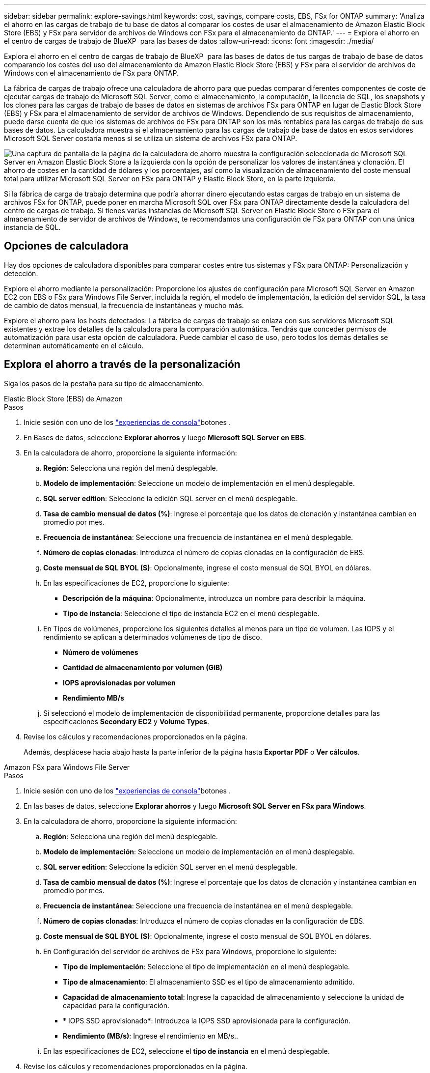---
sidebar: sidebar 
permalink: explore-savings.html 
keywords: cost, savings, compare costs, EBS, FSx for ONTAP 
summary: 'Analiza el ahorro en las cargas de trabajo de tu base de datos al comparar los costes de usar el almacenamiento de Amazon Elastic Block Store (EBS) y FSx para servidor de archivos de Windows con FSx para el almacenamiento de ONTAP.' 
---
= Explora el ahorro en el centro de cargas de trabajo de BlueXP  para las bases de datos
:allow-uri-read: 
:icons: font
:imagesdir: ./media/


[role="lead"]
Explora el ahorro en el centro de cargas de trabajo de BlueXP  para las bases de datos de tus cargas de trabajo de base de datos comparando los costes del uso del almacenamiento de Amazon Elastic Block Store (EBS) y FSx para el servidor de archivos de Windows con el almacenamiento de FSx para ONTAP.

La fábrica de cargas de trabajo ofrece una calculadora de ahorro para que puedas comparar diferentes componentes de coste de ejecutar cargas de trabajo de Microsoft SQL Server, como el almacenamiento, la computación, la licencia de SQL, los snapshots y los clones para las cargas de trabajo de bases de datos en sistemas de archivos FSx para ONTAP en lugar de Elastic Block Store (EBS) y FSx para el almacenamiento de servidor de archivos de Windows. Dependiendo de sus requisitos de almacenamiento, puede darse cuenta de que los sistemas de archivos de FSx para ONTAP son los más rentables para las cargas de trabajo de sus bases de datos. La calculadora muestra si el almacenamiento para las cargas de trabajo de base de datos en estos servidores Microsoft SQL Server costaría menos si se utiliza un sistema de archivos FSx para ONTAP.

image:screenshot-ebs-savings-calculator.png["Una captura de pantalla de la página de la calculadora de ahorro muestra la configuración seleccionada de Microsoft SQL Server en Amazon Elastic Block Store a la izquierda con la opción de personalizar los valores de instantánea y clonación. El ahorro de costes en la cantidad de dólares y los porcentajes, así como la visualización de almacenamiento del coste mensual total para utilizar Microsoft SQL Server on FSx para ONTAP y Elastic Block Store, en la parte izquierda."]

Si la fábrica de carga de trabajo determina que podría ahorrar dinero ejecutando estas cargas de trabajo en un sistema de archivos FSx for ONTAP, puede poner en marcha Microsoft SQL over FSx para ONTAP directamente desde la calculadora del centro de cargas de trabajo. Si tienes varias instancias de Microsoft SQL Server en Elastic Block Store o FSx para el almacenamiento de servidor de archivos de Windows, te recomendamos una configuración de FSx para ONTAP con una única instancia de SQL.



== Opciones de calculadora

Hay dos opciones de calculadora disponibles para comparar costes entre tus sistemas y FSx para ONTAP: Personalización y detección.

Explore el ahorro mediante la personalización: Proporcione los ajustes de configuración para Microsoft SQL Server en Amazon EC2 con EBS o FSx para Windows File Server, incluida la región, el modelo de implementación, la edición del servidor SQL, la tasa de cambio de datos mensual, la frecuencia de instantáneas y mucho más.

Explore el ahorro para los hosts detectados: La fábrica de cargas de trabajo se enlaza con sus servidores Microsoft SQL existentes y extrae los detalles de la calculadora para la comparación automática. Tendrás que conceder permisos de automatización para usar esta opción de calculadora. Puede cambiar el caso de uso, pero todos los demás detalles se determinan automáticamente en el cálculo.



== Explora el ahorro a través de la personalización

Siga los pasos de la pestaña para su tipo de almacenamiento.

[role="tabbed-block"]
====
.Elastic Block Store (EBS) de Amazon
--
.Pasos
. Inicie sesión con uno de los link:https://docs.netapp.com/us-en/workload-setup-admin/console-experiences.html["experiencias de consola"^]botones .
. En Bases de datos, seleccione *Explorar ahorros* y luego *Microsoft SQL Server en EBS*.
. En la calculadora de ahorro, proporcione la siguiente información:
+
.. *Región*: Selecciona una región del menú desplegable.
.. *Modelo de implementación*: Seleccione un modelo de implementación en el menú desplegable.
.. *SQL server edition*: Seleccione la edición SQL server en el menú desplegable.
.. *Tasa de cambio mensual de datos (%)*: Ingrese el porcentaje que los datos de clonación y instantánea cambian en promedio por mes.
.. *Frecuencia de instantánea*: Seleccione una frecuencia de instantánea en el menú desplegable.
.. *Número de copias clonadas*: Introduzca el número de copias clonadas en la configuración de EBS.
.. *Coste mensual de SQL BYOL ($)*: Opcionalmente, ingrese el costo mensual de SQL BYOL en dólares.
.. En las especificaciones de EC2, proporcione lo siguiente:
+
*** *Descripción de la máquina*: Opcionalmente, introduzca un nombre para describir la máquina.
*** *Tipo de instancia*: Seleccione el tipo de instancia EC2 en el menú desplegable.


.. En Tipos de volúmenes, proporcione los siguientes detalles al menos para un tipo de volumen. Las IOPS y el rendimiento se aplican a determinados volúmenes de tipo de disco.
+
*** *Número de volúmenes*
*** *Cantidad de almacenamiento por volumen (GiB)*
*** *IOPS aprovisionadas por volumen*
*** *Rendimiento MB/s*


.. Si seleccionó el modelo de implementación de disponibilidad permanente, proporcione detalles para las especificaciones *Secondary EC2* y *Volume Types*.


. Revise los cálculos y recomendaciones proporcionados en la página.
+
Además, desplácese hacia abajo hasta la parte inferior de la página hasta *Exportar PDF* o *Ver cálculos*.



--
.Amazon FSx para Windows File Server
--
.Pasos
. Inicie sesión con uno de los link:https://docs.netapp.com/us-en/workload-setup-admin/console-experiences.html["experiencias de consola"^]botones .
. En las bases de datos, seleccione *Explorar ahorros* y luego *Microsoft SQL Server en FSx para Windows*.
. En la calculadora de ahorro, proporcione la siguiente información:
+
.. *Región*: Selecciona una región del menú desplegable.
.. *Modelo de implementación*: Seleccione un modelo de implementación en el menú desplegable.
.. *SQL server edition*: Seleccione la edición SQL server en el menú desplegable.
.. *Tasa de cambio mensual de datos (%)*: Ingrese el porcentaje que los datos de clonación y instantánea cambian en promedio por mes.
.. *Frecuencia de instantánea*: Seleccione una frecuencia de instantánea en el menú desplegable.
.. *Número de copias clonadas*: Introduzca el número de copias clonadas en la configuración de EBS.
.. *Coste mensual de SQL BYOL ($)*: Opcionalmente, ingrese el costo mensual de SQL BYOL en dólares.
.. En Configuración del servidor de archivos de FSx para Windows, proporcione lo siguiente:
+
*** *Tipo de implementación*: Seleccione el tipo de implementación en el menú desplegable.
*** *Tipo de almacenamiento*: El almacenamiento SSD es el tipo de almacenamiento admitido.
*** *Capacidad de almacenamiento total*: Ingrese la capacidad de almacenamiento y seleccione la unidad de capacidad para la configuración.
*** * IOPS SSD aprovisionado*: Introduzca la IOPS SSD aprovisionada para la configuración.
*** *Rendimiento (MB/s)*: Ingrese el rendimiento en MB/s..


.. En las especificaciones de EC2, seleccione el *tipo de instancia* en el menú desplegable.


. Revise los cálculos y recomendaciones proporcionados en la página.
+
Además, desplácese hacia abajo hasta la parte inferior de la página hasta *Exportar PDF* o *Ver cálculos*.



--
====


== Explora el ahorro para los hosts detectados

La fábrica de cargas de trabajo introduce las características de host de Elastic Block Store y FSx para el servidor de archivos de Windows detectadas para que pueda explorar el ahorro automáticamente.

.Antes de empezar
Complete los siguientes requisitos previos antes de comenzar:

* Asegúrate de que link:https://docs.netapp.com/us-en/workload-setup-admin/add-credentials.html["otorgar permisos _automatic_"^] en tu cuenta de AWS detectas los sistemas Elastic Block Store (EBS) y FSx para Windows en tu inventario de bases de datos.
* Detecta hosts en almacenamiento de EBS y FSx para Windows en tu inventario de bases de datos. link:detect-host.html["Descubra cómo detectar hosts"].


Siga los pasos de la pestaña para su tipo de almacenamiento.

[role="tabbed-block"]
====
.Elastic Block Store (EBS) de Amazon
--
.Pasos
. Inicie sesión con uno de los link:https://docs.netapp.com/us-en/workload-setup-admin/console-experiences.html["experiencias de consola"^]botones .
. En el mosaico Bases de datos, seleccione *Explorar ahorros* y luego *Microsoft SQL Server en FSx para Windows* en el menú desplegable.
+
Si la fábrica de cargas de trabajo detecta hosts EBS, se le redirigirá a la pestaña Explorar ahorro. Si la fábrica de cargas de trabajo no detecta hosts EBS, se le redirigirá a la calculadora a <<Explora el ahorro a través de la personalización,explora el ahorro a través de la personalización>>.

. En la pestaña Explorar ahorros, haga clic en *Explorar ahorros* del servidor de base de datos usando el almacenamiento de EBS.
. De forma opcional, en la calculadora de ahorro proporciona los siguientes detalles sobre los clones y las copias Snapshot en el almacenamiento de EBS para obtener una estimación más precisa del ahorro de costes.
+
.. *Frecuencia de instantánea*: Seleccione una frecuencia de instantánea en el menú desplegable.
.. *Clonar frecuencia de actualización*: Seleccione la frecuencia con la que los clones refrescan desde el menú desplegable.
.. *Número de copias clonadas*: Introduzca el número de copias clonadas en la configuración de EBS.
.. *Tasa de cambio mensual*: Ingrese el porcentaje que los datos de clonación y instantánea cambian en promedio por mes.


. Revise los cálculos y recomendaciones proporcionados en la página.
+
Además, desplácese hacia abajo hasta la parte inferior de la página hasta *Exportar PDF* o *Ver cálculos*.



--
.Amazon FSx para Windows File Server
--
.Pasos
. Inicie sesión con uno de los link:https://docs.netapp.com/us-en/workload-setup-admin/console-experiences.html["experiencias de consola"^]botones .
. En el mosaico Bases de datos, seleccione *Explorar ahorros* y luego *Microsoft SQL Server en FSx para Windows* en el menú desplegable.
+
Si la fábrica de cargas de trabajo detecta hosts FSx para Windows, se te redirigirá a la pestaña Explorar ahorro. Si la fábrica de cargas de trabajo no detecta FSX para hosts de Windows, se le redirigirá a la calculadora a <<Explora el ahorro a través de la personalización,explora el ahorro a través de la personalización>>.

. En la pestaña Explorar ahorros, haga clic en *Explorar ahorros* del servidor de bases de datos usando FSx para el almacenamiento del servidor de archivos de Windows.
. En la calculadora de ahorro, opcionalmente, proporciona los siguientes detalles sobre los clones (copias en la sombra) y las copias Snapshot en el almacenamiento de FSx para Windows para obtener una estimación más precisa del ahorro en costes.
+
.. *Frecuencia de instantánea*: Seleccione una frecuencia de instantánea en el menú desplegable.
+
Si se detectan las copias de sombra de FSX para Windows, el valor predeterminado es *daily*. Si no se detectan copias de sombra, el valor predeterminado es *Sin frecuencia de instantánea*.

.. *Clonar frecuencia de actualización*: Seleccione la frecuencia con la que los clones refrescan desde el menú desplegable.
.. *Número de copias clonadas*: Introduce el número de copias clonadas en la configuración de FSX para Windows.
.. *Tasa de cambio mensual*: Ingrese el porcentaje que los datos de clonación y instantánea cambian en promedio por mes.


. Revise los cálculos y recomendaciones proporcionados en la página.
+
Además, desplácese hacia abajo hasta la parte inferior de la página hasta *Exportar PDF* o *Ver cálculos*.



--
====


== Pon en marcha Microsoft SQL Server en AWS EC2 mediante FSx para ONTAP

Si desea cambiar a FSX para ONTAP para obtener ahorros en costos, haga clic en *Crear* para crear las configuraciones recomendadas directamente desde el Asistente para crear un nuevo servidor Microsoft SQL o haga clic en *Guardar* para guardar las configuraciones recomendadas para más adelante.


NOTE: La fábrica de cargas de trabajo no admite guardar o crear varios sistemas de archivos FSx para ONTAP.

Métodos de despliegue:: En el modo _Automate_, puede implementar el nuevo Microsoft SQL Server en AWS EC2 mediante FSx para ONTAP directamente desde la fábrica de cargas de trabajo. También puede copiar el contenido de la ventana CodeBox e implementar la configuración recomendada mediante uno de los métodos CodeBox.
+
--
En el modo _BASIC_, puede copiar el contenido de la ventana CodeBox e implementar la configuración recomendada utilizando uno de los métodos CodeBox.

--

